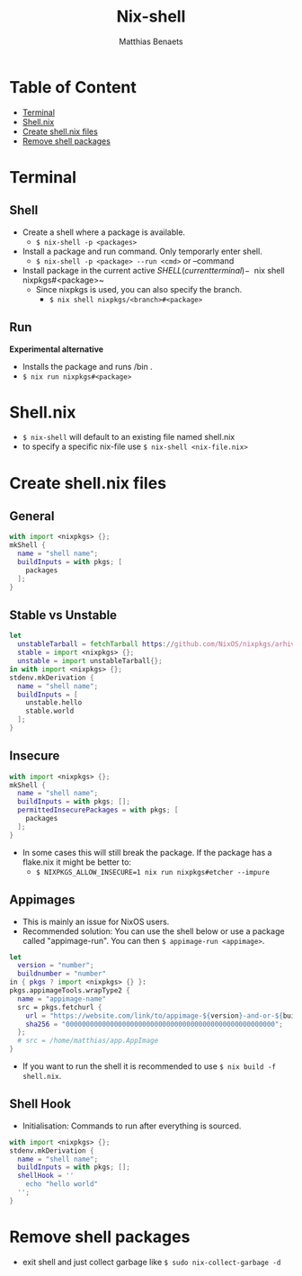 #+title: Nix-shell
#+description: A beginner guide to using nix-shell
#+author: Matthias Benaets

* Table of Content
:PROPERTIES:
:TOC:      :include all :depth 1 :force (nothing) :ignore (this)
:END:
:CONTENTS:
- [[#terminal][Terminal]]
- [[#shellnix][Shell.nix]]
- [[#create-shellnix-files][Create shell.nix files]]
- [[#remove-shell-packages][Remove shell packages]]
:END:

* Terminal
** Shell
- Create a shell where a package is available.
  - ~$ nix-shell -p <packages>~
- Install a package and run command. Only temporarly enter shell.
  - ~$ nix-shell -p <package> --run <cmd>~  or --command
- Install package in the current active $SHELL (current terminal)
  - ~$ nix shell nixpkgs#<package>~
  - Since nixpkgs is used, you can also specify the branch.
    - ~$ nix shell nixpkgs/<branch>#<package>~

** Run
*Experimental alternative*
- Installs the package and runs /bin .
- ~$ nix run nixpkgs#<package>~

* Shell.nix
- ~$ nix-shell~ will default to an existing file named shell.nix
- to specify a specific nix-file use ~$ nix-shell <nix-file.nix>~

* Create shell.nix files
** General
#+begin_src nix
with import <nixpkgs> {};
mkShell {
  name = "shell name";
  buildInputs = with pkgs; [
    packages
  ];
}
#+end_src

** Stable vs Unstable
#+begin_src nix
let
  unstableTarball = fetchTarball https://github.com/NixOS/nixpkgs/arhive/nixos-unstable.tar.gz;
  stable = import <nixpkgs> {};
  unstable = import unstableTarball{};
in with import <nixpkgs> {};
stdenv.mkDerivation {
  name = "shell name";
  buildInputs = [
    unstable.hello
    stable.world
  ];
}
#+end_src

** Insecure
#+begin_src nix
with import <nixpkgs> {};
mkShell {
  name = "shell name";
  buildInputs = with pkgs; [];
  permittedInsecurePackages = with pkgs; [
    packages
  ];
}
#+end_src

- In some cases this will still break the package. If the package has a flake.nix it might be better to:
  - ~$ NIXPKGS_ALLOW_INSECURE=1 nix run nixpkgs#etcher --impure~

** Appimages
- This is mainly an issue for NixOS users.
- Recommended solution: You can use the shell below or use a package called "appimage-run". You can then ~$ appimage-run <appimage>~.
#+begin_src nix
let
  version = "number";
  buildnumber = "number"
in { pkgs ? import <nixpkgs> {} }:
pkgs.appimageTools.wrapType2 {
  name = "appimage-name"
  src = pkgs.fetchurl {
    url = "https://website.com/link/to/appimage-${version}-and-or-${buildnumber}.AppImage";
    sha256 = "0000000000000000000000000000000000000000000000000000";
  };
  # src = /home/matthias/app.AppImage
}
#+end_src
- If you want to run the shell it is recommended to use ~$ nix build -f shell.nix~.

** Shell Hook
- Initialisation: Commands to run after everything is sourced.
#+begin_src nix
with import <nixpkgs> {};
stdenv.mkDerivation {
  name = "shell name";
  buildInputs = with pkgs; [];
  shellHook = ''
    echo "hello world"
  '';
}
#+end_src

* Remove shell packages
- exit shell and just collect garbage like ~$ sudo nix-collect-garbage -d~
